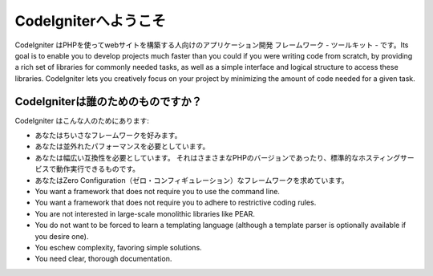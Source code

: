 ######################
CodeIgniterへようこそ
######################

CodeIgniter はPHPを使ってwebサイトを構築する人向けのアプリケーション開発
フレームワーク - ツールキット - です。Its goal is to enable you to
develop projects much faster than you could if you were writing code
from scratch, by providing a rich set of libraries for commonly needed
tasks, as well as a simple interface and logical structure to access
these libraries. CodeIgniter lets you creatively focus on your project
by minimizing the amount of code needed for a given task.

***********************
CodeIgniterは誰のためのものですか？
***********************

CodeIgniter はこんな人のためにあります:

-  あなたはちいさなフレームワークを好みます。
-  あなたは並外れたパフォーマンスを必要としています。
-  あなたは幅広い互換性を必要としています。
   それはさまさまなPHPのバージョンであったり、標準的なホスティングサービスで動作実行できるものです。
-  あなたはZero Configuration（ゼロ・コンフィギュレーション）なフレームワークを求めています。
-  You want a framework that does not require you to use the command
   line.
-  You want a framework that does not require you to adhere to
   restrictive coding rules.
-  You are not interested in large-scale monolithic libraries like PEAR.
-  You do not want to be forced to learn a templating language (although
   a template parser is optionally available if you desire one).
-  You eschew complexity, favoring simple solutions.
-  You need clear, thorough documentation.

